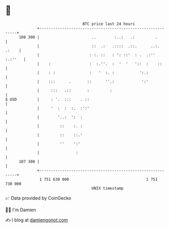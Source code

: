 * 👋

#+begin_example
                                     BTC price last 24 hours                    
                 +------------------------------------------------------------+ 
         108 300 |                       ..        :..:   .:         .        | 
                 |                       ::  .:   .::::  .::.      ..:. .:    | 
                 |                      : :. ::   : ': ::'  : .  .:'' :.:''   | 
                 |    :                 :  :.''.  :  '  '   '::  :    ::      | 
                 |    : :               :   '  :. :           ':.:            | 
                 |    :::      .       ::      ''.:            ':'            | 
                 |     :::   .::       :         :                            | 
   $ USD         |     : '.  :::    . ::                                      | 
                 |     '  :  :  :.  :':'                                      | 
                 |        '..:  ':  :                                         | 
                 |         ::    :. :                                         | 
                 |         ::    ::.'                                         | 
                 |         ''    ':'                                          | 
                 |                :                                           | 
         107 300 |                                                            | 
                 +------------------------------------------------------------+ 
                  1 751 630 000                                  1 751 730 000  
                                         UNIX timestamp                         
#+end_example
📈 Data provided by CoinGecko

🧑‍💻 I'm Damien

✍️ I blog at [[https://www.damiengonot.com][damiengonot.com]]
